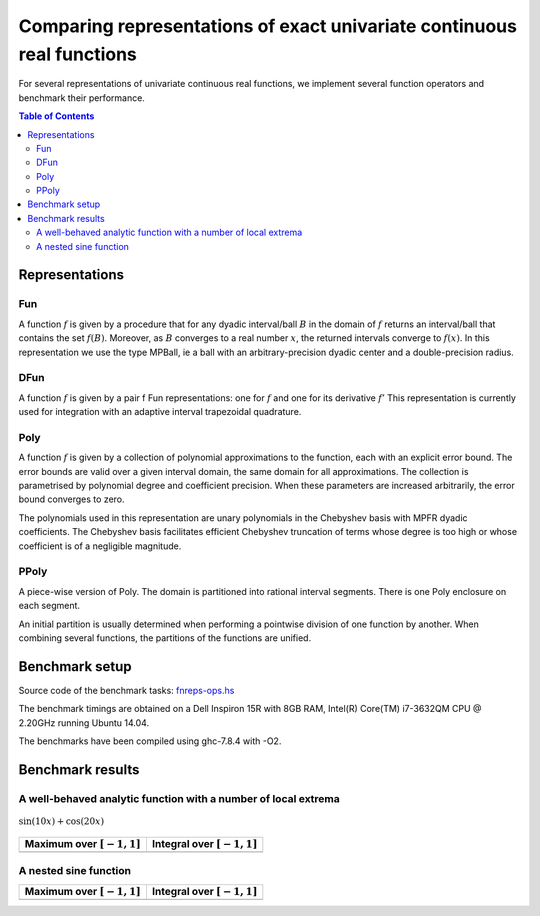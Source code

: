 ***********************************************************************
Comparing representations of exact univariate continuous real functions
***********************************************************************

For several representations of univariate continuous real functions, we
implement several function operators and benchmark their performance.

.. contents:: Table of Contents

Representations
---------------

Fun
~~~

A function :math:`f` is given by a procedure that for any dyadic interval/ball
:math:`B` in the domain of :math:`f` returns an interval/ball that contains the set
:math:`f(B)`.
Moreover, as :math:`B` converges to a real number :math:`x`,
the returned intervals converge to :math:`f(x)`.
In this representation we use the type MPBall, ie a ball with an
arbitrary-precision dyadic center and a double-precision radius.


DFun
~~~~

A function :math:`f` is given by a pair f Fun representations:
one for :math:`f` and one for its derivative :math:`f'`
This representation is currently used for integration
with an adaptive interval trapezoidal quadrature.

Poly
~~~~

A function :math:`f` is given by a collection of polynomial approximations 
to the function, each with an explicit error bound.
The error bounds are valid over a given interval domain, the same
domain for all approximations.
The collection is parametrised by polynomial degree and coefficient
precision.
When these parameters are increased arbitrarily, the error bound
converges to zero.

The polynomials used in this representation are unary polynomials in
the Chebyshev basis with MPFR dyadic coefficients.
The Chebyshev basis facilitates efficient Chebyshev truncation of
terms whose degree is too high
or whose coefficient is of a negligible magnitude.

PPoly
~~~~~

A piece-wise version of Poly. The domain is partitioned into rational
interval segments.
There is one Poly enclosure on each segment.

An initial partition is usually determined when performing a pointwise
division of one function by another.
When combining several functions, the partitions of the functions are
unified.


Benchmark setup
---------------

Source code of the benchmark tasks:
`fnreps-ops.hs <aern2-fnreps/main/fnreps-ops.hs>`_

The benchmark timings are obtained on a Dell Inspiron 15R with 8GB
RAM, Intel(R) Core(TM) i7-3632QM CPU @ 2.20GHz running Ubuntu 14.04.

The benchmarks have been compiled using ghc-7.8.4 with -O2.

..  Each benchmark has been executed repeatedly until 3 consecutive times the results have fluctuated for less than 5%.

Benchmark results
-----------------

A well-behaved analytic function with a number of local extrema
~~~~~~~~~~~~~~~~~~~~~~~~~~~~~~~~~~~~~~~~~~~~~~~~~~~~~~~~~~~~~~~


.. figure:: plots/sine+cos.png?raw=true
  :width: 200px
  :alt: sin+cos
  :align: center
  :figclass: align-center
  
  :math:`\sin(10x)+\cos(20x)`


+--------------------------------+---------------------------------+
| Maximum over |unit-interval|   | Integral over |unit-interval|   |
+================================+=================================+
| |chart-sin+cos-max|            | |chart-sin+cos-integral|        |
+--------------------------------+---------------------------------+

.. |chart-sin+cos-max| image:: benchresults/charts/sine+cos-max.png?raw=true
  :width: 300px

.. |chart-sin+cos-integral| image:: benchresults/charts/sine+cos-integrate.png?raw=true
  :width: 300px


A nested sine function
~~~~~~~~~~~~~~~~~~~~~~


.. figure:: plots/sinesine.png?raw=true
  :width: 200px
  :hieght: 100px
  :alt: sinesine
  :align: center
  :figclass: align-center
  
  |sinesine|

.. |sinesine| replace:: :math:`\\sin(10x+\\sin(20x^2))` 

+--------------------------------+---------------------------------+
| Maximum over |unit-interval|   | Integral over |unit-interval|   |
+================================+=================================+
+--------------------------------+---------------------------------+


.. raw:: html

   <!--
   ### A non-smooth function with multiple maxima

   ![bumpy](http://latex.codecogs.com/gif.latex?\\max(\\sin(10x),\\cos(11x)))
   <img src="plots/bumpy.png?raw=true" width="150">

   _(coming soon)_
   -->


.. |unit-interval| replace:: :math:`[-1,1]` 
